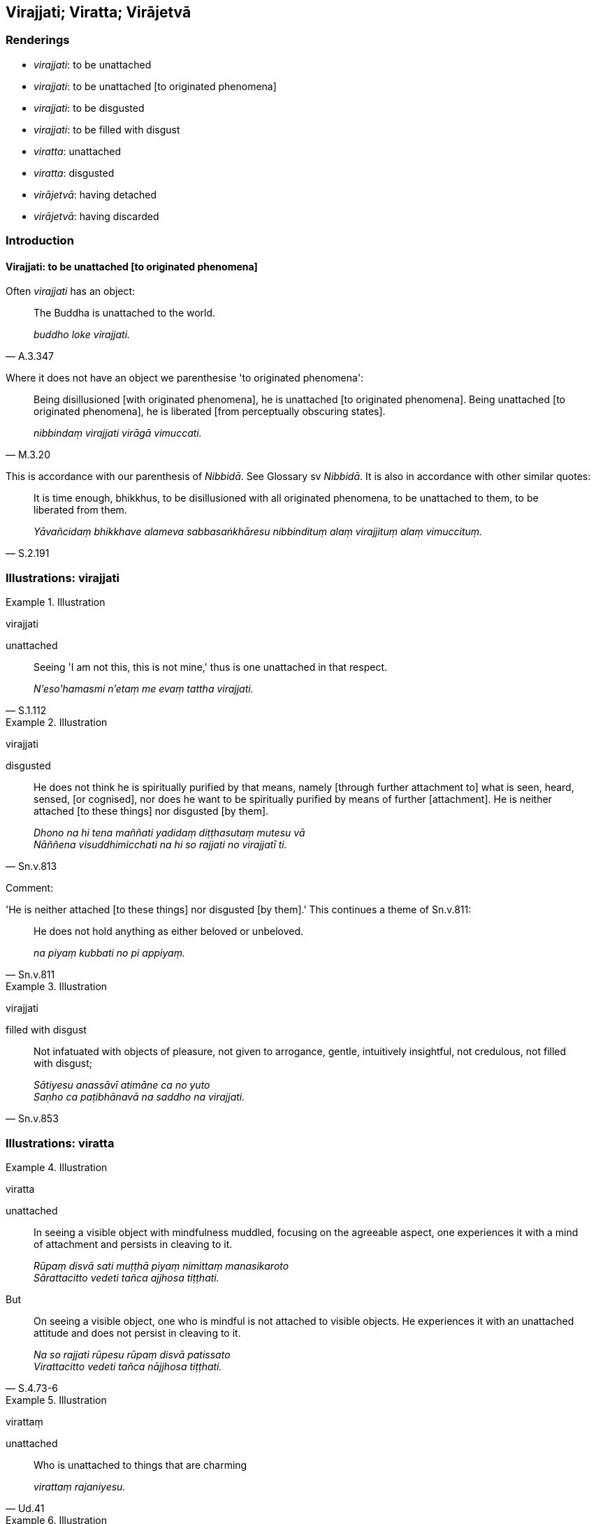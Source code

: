 == Virajjati; Viratta; Virājetvā

=== Renderings

- _virajjati_: to be unattached

- _virajjati_: to be unattached [to originated phenomena]

- _virajjati_: to be disgusted

- _virajjati_: to be filled with disgust

- _viratta_: unattached

- _viratta_: disgusted

- _virājetvā_: having detached

- _virājetvā_: having discarded

=== Introduction

==== Virajjati: to be unattached [to originated phenomena]

Often _virajjati_ has an object:

[quote, A.3.347]
____
The Buddha is unattached to the world.

_buddho loke virajjati._
____

Where it does not have an object we parenthesise 'to originated phenomena':

[quote, M.3.20]
____
Being disillusioned [with originated phenomena], he is unattached [to 
originated phenomena]. Being unattached [to originated phenomena], he is 
liberated [from perceptually obscuring states].

_nibbindaṃ virajjati virāgā vimuccati._
____

This is accordance with our parenthesis of _Nibbidā_. See Glossary sv 
_Nibbidā_. It is also in accordance with other similar quotes:

[quote, S.2.191]
____
It is time enough, bhikkhus, to be disillusioned with all originated phenomena, 
to be unattached to them, to be liberated from them.

_Yāvañcidaṃ bhikkhave alameva sabbasaṅkhāresu nibbindituṃ alaṃ 
virajjituṃ alaṃ vimuccituṃ._
____

=== Illustrations: virajjati

.Illustration
====
virajjati

unattached
====

[quote, S.1.112]
____
Seeing 'I am not this, this is not mine,' thus is one unattached in that 
respect.

_N'eso'hamasmi n'etaṃ me evaṃ tattha virajjati._
____

.Illustration
====
virajjati

disgusted
====

[quote, Sn.v.813]
____
He does not think he is spiritually purified by that means, namely [through 
further attachment to] what is seen, heard, sensed, [or cognised], nor does he 
want to be spiritually purified by means of further [attachment]. He is neither 
attached [to these things] nor disgusted [by them].

_Dhono na hi tena maññati yadidaṃ diṭṭhasutaṃ mutesu vā +
Nāññena visuddhimicchati na hi so rajjati no virajjatī ti._
____

Comment:

'He is neither attached [to these things] nor disgusted [by them].' This 
continues a theme of Sn.v.811:

[quote, Sn.v.811]
____
He does not hold anything as either beloved or unbeloved.

_na piyaṃ kubbati no pi appiyaṃ._
____

.Illustration
====
virajjati

filled with disgust
====

[quote, Sn.v.853]
____
Not infatuated with objects of pleasure, not given to arrogance, gentle, 
intuitively insightful, not credulous, not filled with disgust;

_Sātiyesu anassāvī atimāne ca no yuto +
Saṇho ca paṭibhānavā na saddho na virajjati._
____

=== Illustrations: viratta

.Illustration
====
viratta

unattached
====

____
In seeing a visible object with mindfulness muddled, focusing on the agreeable 
aspect, one experiences it with a mind of attachment and persists in cleaving 
to it.

_Rūpaṃ disvā sati muṭṭhā piyaṃ nimittaṃ manasikaroto +
Sārattacitto vedeti tañca ajjhosa tiṭṭhati._
____

But

[quote, S.4.73-6]
____
On seeing a visible object, one who is mindful is not attached to visible 
objects. He experiences it with an unattached attitude and does not persist in 
cleaving to it.

_Na so rajjati rūpesu rūpaṃ disvā patissato +
Virattacitto vedeti tañca nājjhosa tiṭṭhati._
____

.Illustration
====
virattaṃ

unattached
====

[quote, Ud.41]
____
Who is unattached to things that are charming

_virattaṃ rajaniyesu._
____

.Illustration
====
virattaṃ

unattached
====

[quote, S.3.45]
____
If a bhikkhu's mind is unattached to bodily form... advertence, it is liberated 
from perceptually obscuring states through being without grasping.

_Rūpadhātuyā... viññāṇadhātuyā ce bhikkhave bhikkhuno cittaṃ 
virattaṃ vimuttaṃ hoti anupādāya āsavehi._
____

.Illustration
====
viratta

unattached
====

[quote, Sn.v.235]
____
Those whose minds are unattached to future individual existence.

_Virattacittā āyatike bhavasmiṃ._
____

.Illustration
====
viratta

disgusted
====

Now at that time Nathaputta the Nigaṇṭha had just died at Pāvā. And at 
his death the Nigaṇṭhas divided into two parties, in mutual strife and 
conflict, quarrelling and wounding each other with their speech...

[quote, D.3.118]
____
Even the white-robed lay disciples were shocked, disgusted, and indignant at 
the Nigaṇṭhas.

_ye pi nigaṇṭhassa nātaputtassa sāvakā gihī odātavasanā te tesu 
nigaṇṭhesu nātaputtiyesu nibbinnarūpā virattarūpā paṭivānarūpā._
____

.Illustration
====
viratta

disgusted
====

____
Who, I wonder, has set me at odds with this family?_

_kosudāni maṃ imasmiṃ kule paribhindi_
____

[quote, A.4.87]
____
These men seem disgusted by me

_virattarūpā'dāni me manussāti._
____

.Illustration
====
viratta

disgusted
====

[quote, Vin.2.16]
____
This householder Citta is now full of hatred. He has no regard for me. He is 
disgusted by me.

_duṭṭho'dānāyaṃ citto gahapati anapekkho virattarūpo mayī ti._
____

=== Illustrations: virājetvā

.Illustration
====
virājetvā

having detached
====

[quote, A.2.196]
____
Having detached his mind from things that are charming

_so rajanīyesu dhammesu cittaṃ virājetvā._
____

.Illustration
====
virājetvā

having discarded
====

• Five varieties of sensuous pleasure are taught in the world, with [sensuous 
pleasure of] the mind as sixth. Having discarded hankering for these, [the 
world of beings] is released from suffering. +
_Pañcakāmaguṇā loke manochaṭṭhā paveditā +
Ettha chandaṃ virājetvā evaṃ dukkhā pamuccati_ Sn.v.171).

.Illustration
====
virājetvā

having discarded
====

[quote, Thī.v.14]
____
Having discarded fondness for individual existence you will live the religious 
life inwardly at peace.

_Bhave chandaṃ virājetvā upasantā carissasī ti._
____

.Illustration
====
virājetvā

having discarded
====

[quote, Sn.v.139]
____
Having discarded attachment to sensuous pleasure he reached the brahmā world.

_Kāmarāgaṃ virājetvā brahmalokūpago ahu._
____

.Illustration
====
virājetvā

having discarded
====

[quote, D.2.51]
____
Having discarded sensuous hankering for sensuous pleasures.

_kāmesu kāmacchandaṃ virājetvā idhūpapannā ti._
____

